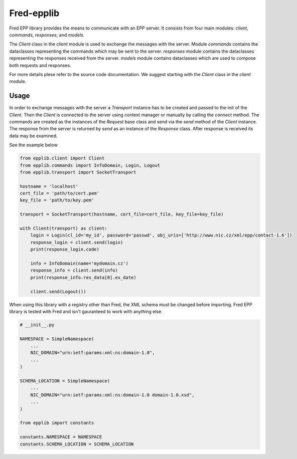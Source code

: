 ===========
Fred-epplib
===========

Fred EPP library provides the means to communicate with an EPP server. It consists from four main modules: `client`,
`commands`, `responses`, and `models`.

The `Client` class in the `client` module is used to exchange the messages with the server. Module `commands` contains
the dataclasses representing the commands which may be sent to the server. `responses` module contains the dataclasses
representing the responses received from the server. `models` module contains dataclasses which are used to compose both
requests and responses.

For more details plese refer to the source code documentation. We suggest starting with the `Client` class in
the `client` module.

Usage
=====

In order to exchange messages with the server a `Transport` instance has to be created and passed to the init of
the `Client`. Then the `Client` is connected to the server using context manager or manually by calling the `connect`
method. The commands are created as the instances of the `Request` base class and send via the `send` method of
the `Client` instance. The response from the server is returned by `send` as an instance of the `Response` class. After
response is received its data may be examined.

See the example below

.. code-block:: python

    from epplib.client import Client
    from epplib.commands import InfoDomain, Login, Logout
    from epplib.transport import SocketTransport

    hostname = 'localhost'
    cert_file = 'path/to/cert.pem'
    key_file = 'path/to/key.pem'

    transport = SocketTransport(hostname, cert_file=cert_file, key_file=key_file)

    with Client(transport) as client:
        login = Login(cl_id='my_id', password='passwd', obj_uris=['http://www.nic.cz/xml/epp/contact-1.6'])
        response_login = client.send(login)
        print(response_login.code)

        info = InfoDomain(name='mydomain.cz')
        response_info = client.send(info)
        print(response_info.res_data[0].ex_date)

        client.send(Logout())

When using this library with a registry other than Fred, the XML schema must be changed before importing.
Fred EPP library is tested with Fred and isn't gauranteed to work with anything else.

.. code-block:: python

    # __init__.py

    NAMESPACE = SimpleNamespace(
        ...
        NIC_DOMAIN="urn:ietf:params:xml:ns:domain-1.0",
        ...
    )

    SCHEMA_LOCATION = SimpleNamespace(
        ...
        NIC_DOMAIN="urn:ietf:params:xml:ns:domain-1.0 domain-1.0.xsd",
        ...
    )

    from epplib import constants

    constants.NAMESPACE = NAMESPACE
    constants.SCHEMA_LOCATION = SCHEMA_LOCATION
